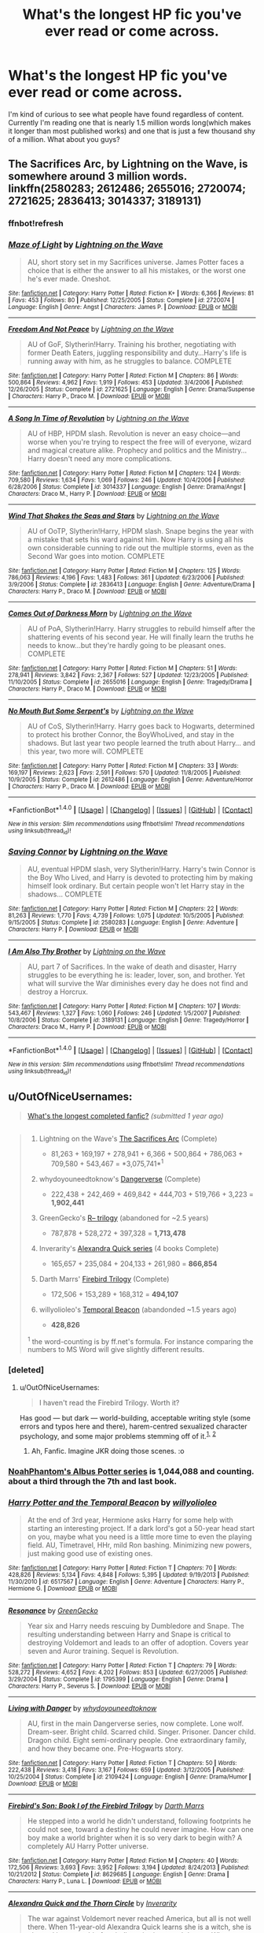 #+TITLE: What's the longest HP fic you've ever read or come across.

* What's the longest HP fic you've ever read or come across.
:PROPERTIES:
:Author: PhiloftheFuture2014
:Score: 22
:DateUnix: 1468591232.0
:DateShort: 2016-Jul-15
:FlairText: Discussion
:END:
I'm kind of curious to see what people have found regardless of content. Currently I'm reading one that is nearly 1.5 million words long(which makes it longer than most published works) and one that is just a few thousand shy of a million. What about you guys?


** The Sacrifices Arc, by Lightning on the Wave, is somewhere around 3 million words. linkffn(2580283; 2612486; 2655016; 2720074; 2721625; 2836413; 3014337; 3189131)
:PROPERTIES:
:Author: technoninja1
:Score: 9
:DateUnix: 1468594304.0
:DateShort: 2016-Jul-15
:END:

*** ffnbot!refresh
:PROPERTIES:
:Author: technoninja1
:Score: 2
:DateUnix: 1468610143.0
:DateShort: 2016-Jul-15
:END:


*** [[http://www.fanfiction.net/s/2720074/1/][*/Maze of Light/*]] by [[https://www.fanfiction.net/u/895946/Lightning-on-the-Wave][/Lightning on the Wave/]]

#+begin_quote
  AU, short story set in my Sacrifices universe. James Potter faces a choice that is either the answer to all his mistakes, or the worst one he's ever made. Oneshot.
#+end_quote

^{/Site/: [[http://www.fanfiction.net/][fanfiction.net]] *|* /Category/: Harry Potter *|* /Rated/: Fiction K+ *|* /Words/: 6,366 *|* /Reviews/: 81 *|* /Favs/: 453 *|* /Follows/: 80 *|* /Published/: 12/25/2005 *|* /Status/: Complete *|* /id/: 2720074 *|* /Language/: English *|* /Genre/: Angst *|* /Characters/: James P. *|* /Download/: [[http://www.ff2ebook.com/old/ffn-bot/index.php?id=2720074&source=ff&filetype=epub][EPUB]] or [[http://www.ff2ebook.com/old/ffn-bot/index.php?id=2720074&source=ff&filetype=mobi][MOBI]]}

--------------

[[http://www.fanfiction.net/s/2721625/1/][*/Freedom And Not Peace/*]] by [[https://www.fanfiction.net/u/895946/Lightning-on-the-Wave][/Lightning on the Wave/]]

#+begin_quote
  AU of GoF, Slytherin!Harry. Training his brother, negotiating with former Death Eaters, juggling responsibility and duty...Harry's life is running away with him, as he struggles to balance. COMPLETE
#+end_quote

^{/Site/: [[http://www.fanfiction.net/][fanfiction.net]] *|* /Category/: Harry Potter *|* /Rated/: Fiction M *|* /Chapters/: 86 *|* /Words/: 500,864 *|* /Reviews/: 4,962 *|* /Favs/: 1,919 *|* /Follows/: 453 *|* /Updated/: 3/4/2006 *|* /Published/: 12/26/2005 *|* /Status/: Complete *|* /id/: 2721625 *|* /Language/: English *|* /Genre/: Drama/Suspense *|* /Characters/: Harry P., Draco M. *|* /Download/: [[http://www.ff2ebook.com/old/ffn-bot/index.php?id=2721625&source=ff&filetype=epub][EPUB]] or [[http://www.ff2ebook.com/old/ffn-bot/index.php?id=2721625&source=ff&filetype=mobi][MOBI]]}

--------------

[[http://www.fanfiction.net/s/3014337/1/][*/A Song In Time of Revolution/*]] by [[https://www.fanfiction.net/u/895946/Lightning-on-the-Wave][/Lightning on the Wave/]]

#+begin_quote
  AU of HBP, HPDM slash. Revolution is never an easy choice---and worse when you're trying to respect the free will of everyone, wizard and magical creature alike. Prophecy and politics and the Ministry... Harry doesn't need any more complications.
#+end_quote

^{/Site/: [[http://www.fanfiction.net/][fanfiction.net]] *|* /Category/: Harry Potter *|* /Rated/: Fiction M *|* /Chapters/: 124 *|* /Words/: 709,580 *|* /Reviews/: 1,634 *|* /Favs/: 1,069 *|* /Follows/: 246 *|* /Updated/: 10/4/2006 *|* /Published/: 6/28/2006 *|* /Status/: Complete *|* /id/: 3014337 *|* /Language/: English *|* /Genre/: Drama/Angst *|* /Characters/: Draco M., Harry P. *|* /Download/: [[http://www.ff2ebook.com/old/ffn-bot/index.php?id=3014337&source=ff&filetype=epub][EPUB]] or [[http://www.ff2ebook.com/old/ffn-bot/index.php?id=3014337&source=ff&filetype=mobi][MOBI]]}

--------------

[[http://www.fanfiction.net/s/2836413/1/][*/Wind That Shakes the Seas and Stars/*]] by [[https://www.fanfiction.net/u/895946/Lightning-on-the-Wave][/Lightning on the Wave/]]

#+begin_quote
  AU of OoTP, Slytherin!Harry, HPDM slash. Snape begins the year with a mistake that sets his ward against him. Now Harry is using all his own considerable cunning to ride out the multiple storms, even as the Second War goes into motion. COMPLETE
#+end_quote

^{/Site/: [[http://www.fanfiction.net/][fanfiction.net]] *|* /Category/: Harry Potter *|* /Rated/: Fiction M *|* /Chapters/: 125 *|* /Words/: 786,063 *|* /Reviews/: 4,196 *|* /Favs/: 1,483 *|* /Follows/: 361 *|* /Updated/: 6/23/2006 *|* /Published/: 3/9/2006 *|* /Status/: Complete *|* /id/: 2836413 *|* /Language/: English *|* /Genre/: Adventure/Drama *|* /Characters/: Harry P., Draco M. *|* /Download/: [[http://www.ff2ebook.com/old/ffn-bot/index.php?id=2836413&source=ff&filetype=epub][EPUB]] or [[http://www.ff2ebook.com/old/ffn-bot/index.php?id=2836413&source=ff&filetype=mobi][MOBI]]}

--------------

[[http://www.fanfiction.net/s/2655016/1/][*/Comes Out of Darkness Morn/*]] by [[https://www.fanfiction.net/u/895946/Lightning-on-the-Wave][/Lightning on the Wave/]]

#+begin_quote
  AU of PoA, Slytherin!Harry. Harry struggles to rebuild himself after the shattering events of his second year. He will finally learn the truths he needs to know...but they're hardly going to be pleasant ones. COMPLETE
#+end_quote

^{/Site/: [[http://www.fanfiction.net/][fanfiction.net]] *|* /Category/: Harry Potter *|* /Rated/: Fiction M *|* /Chapters/: 51 *|* /Words/: 278,941 *|* /Reviews/: 3,842 *|* /Favs/: 2,367 *|* /Follows/: 527 *|* /Updated/: 12/23/2005 *|* /Published/: 11/10/2005 *|* /Status/: Complete *|* /id/: 2655016 *|* /Language/: English *|* /Genre/: Tragedy/Drama *|* /Characters/: Harry P., Draco M. *|* /Download/: [[http://www.ff2ebook.com/old/ffn-bot/index.php?id=2655016&source=ff&filetype=epub][EPUB]] or [[http://www.ff2ebook.com/old/ffn-bot/index.php?id=2655016&source=ff&filetype=mobi][MOBI]]}

--------------

[[http://www.fanfiction.net/s/2612486/1/][*/No Mouth But Some Serpent's/*]] by [[https://www.fanfiction.net/u/895946/Lightning-on-the-Wave][/Lightning on the Wave/]]

#+begin_quote
  AU of CoS, Slytherin!Harry. Harry goes back to Hogwarts, determined to protect his brother Connor, the BoyWhoLived, and stay in the shadows. But last year two people learned the truth about Harry... and this year, two more will. COMPLETE
#+end_quote

^{/Site/: [[http://www.fanfiction.net/][fanfiction.net]] *|* /Category/: Harry Potter *|* /Rated/: Fiction M *|* /Chapters/: 33 *|* /Words/: 169,197 *|* /Reviews/: 2,623 *|* /Favs/: 2,591 *|* /Follows/: 570 *|* /Updated/: 11/8/2005 *|* /Published/: 10/9/2005 *|* /Status/: Complete *|* /id/: 2612486 *|* /Language/: English *|* /Genre/: Adventure/Horror *|* /Characters/: Harry P., Draco M. *|* /Download/: [[http://www.ff2ebook.com/old/ffn-bot/index.php?id=2612486&source=ff&filetype=epub][EPUB]] or [[http://www.ff2ebook.com/old/ffn-bot/index.php?id=2612486&source=ff&filetype=mobi][MOBI]]}

--------------

*FanfictionBot*^{1.4.0} *|* [[[https://github.com/tusing/reddit-ffn-bot/wiki/Usage][Usage]]] | [[[https://github.com/tusing/reddit-ffn-bot/wiki/Changelog][Changelog]]] | [[[https://github.com/tusing/reddit-ffn-bot/issues/][Issues]]] | [[[https://github.com/tusing/reddit-ffn-bot/][GitHub]]] | [[[https://www.reddit.com/message/compose?to=tusing][Contact]]]

^{/New in this version: Slim recommendations using/ ffnbot!slim! /Thread recommendations using/ linksub(thread_id)!}
:PROPERTIES:
:Author: FanfictionBot
:Score: 1
:DateUnix: 1468610188.0
:DateShort: 2016-Jul-15
:END:


*** [[http://www.fanfiction.net/s/2580283/1/][*/Saving Connor/*]] by [[https://www.fanfiction.net/u/895946/Lightning-on-the-Wave][/Lightning on the Wave/]]

#+begin_quote
  AU, eventual HPDM slash, very Slytherin!Harry. Harry's twin Connor is the Boy Who Lived, and Harry is devoted to protecting him by making himself look ordinary. But certain people won't let Harry stay in the shadows... COMPLETE
#+end_quote

^{/Site/: [[http://www.fanfiction.net/][fanfiction.net]] *|* /Category/: Harry Potter *|* /Rated/: Fiction M *|* /Chapters/: 22 *|* /Words/: 81,263 *|* /Reviews/: 1,770 *|* /Favs/: 4,739 *|* /Follows/: 1,075 *|* /Updated/: 10/5/2005 *|* /Published/: 9/15/2005 *|* /Status/: Complete *|* /id/: 2580283 *|* /Language/: English *|* /Genre/: Adventure *|* /Characters/: Harry P. *|* /Download/: [[http://www.ff2ebook.com/old/ffn-bot/index.php?id=2580283&source=ff&filetype=epub][EPUB]] or [[http://www.ff2ebook.com/old/ffn-bot/index.php?id=2580283&source=ff&filetype=mobi][MOBI]]}

--------------

[[http://www.fanfiction.net/s/3189131/1/][*/I Am Also Thy Brother/*]] by [[https://www.fanfiction.net/u/895946/Lightning-on-the-Wave][/Lightning on the Wave/]]

#+begin_quote
  AU, part 7 of Sacrifices. In the wake of death and disaster, Harry struggles to be everything he is: leader, lover, son, and brother. Yet what will survive the War diminishes every day he does not find and destroy a Horcrux.
#+end_quote

^{/Site/: [[http://www.fanfiction.net/][fanfiction.net]] *|* /Category/: Harry Potter *|* /Rated/: Fiction M *|* /Chapters/: 107 *|* /Words/: 543,467 *|* /Reviews/: 1,327 *|* /Favs/: 1,060 *|* /Follows/: 246 *|* /Updated/: 1/5/2007 *|* /Published/: 10/8/2006 *|* /Status/: Complete *|* /id/: 3189131 *|* /Language/: English *|* /Genre/: Tragedy/Horror *|* /Characters/: Draco M., Harry P. *|* /Download/: [[http://www.ff2ebook.com/old/ffn-bot/index.php?id=3189131&source=ff&filetype=epub][EPUB]] or [[http://www.ff2ebook.com/old/ffn-bot/index.php?id=3189131&source=ff&filetype=mobi][MOBI]]}

--------------

*FanfictionBot*^{1.4.0} *|* [[[https://github.com/tusing/reddit-ffn-bot/wiki/Usage][Usage]]] | [[[https://github.com/tusing/reddit-ffn-bot/wiki/Changelog][Changelog]]] | [[[https://github.com/tusing/reddit-ffn-bot/issues/][Issues]]] | [[[https://github.com/tusing/reddit-ffn-bot/][GitHub]]] | [[[https://www.reddit.com/message/compose?to=tusing][Contact]]]

^{/New in this version: Slim recommendations using/ ffnbot!slim! /Thread recommendations using/ linksub(thread_id)!}
:PROPERTIES:
:Author: FanfictionBot
:Score: 1
:DateUnix: 1468610190.0
:DateShort: 2016-Jul-15
:END:


** u/OutOfNiceUsernames:
#+begin_quote
  [[https://www.reddit.com/r/HPfanfiction/comments/2ytpy0/whats_the_longest_completed_fanfic/][What's the longest completed fanfic?]] /(submitted 1 year ago)/
#+end_quote

** 
   :PROPERTIES:
   :CUSTOM_ID: section
   :END:

#+begin_quote

  #+begin_quote

    1. Lightning on the Wave's [[http://reddit-hpff.wikia.com/wiki/The_Sacrifices_Arc][The Sacrifices Arc]] (Complete)

       - 81,263 + 169,197 + 278,941 + 6,366 + 500,864 + 786,063 + 709,580 + 543,467 = *3,075,741*^{1}

    2. whydoyouneedtoknow's [[https://www.fanfiction.net/s/2109424/1/Living-with-Danger][Dangerverse]] (Complete)

       - 222,438 + 242,469 + 469,842 + 444,703 + 519,766 + 3,223 = *1,902,441*

    3. GreenGecko's [[https://www.fanfiction.net/s/1795399/1/Resonance][R-- trilogy]] (abandoned for ~2.5 years)

       - 787,878 + 528,272 + 397,328 = *1,713,478*

    4. Inverarity's [[https://www.fanfiction.net/s/3964606/1/Alexandra-Quick-and-the-Thorn-Circle][Alexandra Quick series]] (4 books Complete)\\

       - 165,657 + 235,084 + 204,133 + 261,980 = *866,854*

    5. Darth Marrs' [[https://www.fanfiction.net/s/8629685/1/Firebird-s-Son-Book-I-of-the-Firebird-Trilogy][Firebird Trilogy]] (Complete)

       - 172,506 + 153,289 + 168,312 = *494,107*

    6. willyolioleo's [[https://www.fanfiction.net/s/6517567][Temporal Beacon]] (abandonded ~1.5 years ago)

       - *428,826*

    ^{1} the word-counting is by ff.net's formula. For instance comparing the numbers to MS Word will give slightly different results.
  #+end_quote
#+end_quote
:PROPERTIES:
:Author: OutOfNiceUsernames
:Score: 9
:DateUnix: 1468598926.0
:DateShort: 2016-Jul-15
:END:

*** [deleted]
:PROPERTIES:
:Score: 5
:DateUnix: 1468630673.0
:DateShort: 2016-Jul-16
:END:

**** u/OutOfNiceUsernames:
#+begin_quote
  I haven't read the Firebird Trilogy. Worth it?
#+end_quote

Has good --- but dark --- world-building, acceptable writing style (some errors and typos here and there), harem-centred sexualized character psychology, and some major problems stemming off of it.^{[[https://www.reddit.com/r/HPfanfiction/comments/3fmkvh/whats_the_weirdest_most_out_of_place_thing_youve/ctq2dq4][1,]]} ^{[[https://www.reddit.com/r/HPfanfiction/comments/4ldr9v/looking_for_tasteful_harem_story/d3mk120][2]]}
:PROPERTIES:
:Author: OutOfNiceUsernames
:Score: 2
:DateUnix: 1468631863.0
:DateShort: 2016-Jul-16
:END:

***** Ah, Fanfic. Imagine JKR doing those scenes. :o
:PROPERTIES:
:Score: 2
:DateUnix: 1468636353.0
:DateShort: 2016-Jul-16
:END:


*** [[https://www.fanfiction.net/s/8417562/1/Albus-Potter-and-the-Global-Revelation][NoahPhantom's Albus Potter series]] is 1,044,088 and counting. about a third through the 7th and last book.
:PROPERTIES:
:Author: AndydaAlpaca
:Score: 3
:DateUnix: 1468833484.0
:DateShort: 2016-Jul-18
:END:


*** [[http://www.fanfiction.net/s/6517567/1/][*/Harry Potter and the Temporal Beacon/*]] by [[https://www.fanfiction.net/u/2620084/willyolioleo][/willyolioleo/]]

#+begin_quote
  At the end of 3rd year, Hermione asks Harry for some help with starting an interesting project. If a dark lord's got a 50-year head start on you, maybe what you need is a little more time to even the playing field. AU, Timetravel, HHr, mild Ron bashing. Minimizing new powers, just making good use of existing ones.
#+end_quote

^{/Site/: [[http://www.fanfiction.net/][fanfiction.net]] *|* /Category/: Harry Potter *|* /Rated/: Fiction T *|* /Chapters/: 70 *|* /Words/: 428,826 *|* /Reviews/: 5,134 *|* /Favs/: 4,848 *|* /Follows/: 5,395 *|* /Updated/: 9/19/2013 *|* /Published/: 11/30/2010 *|* /id/: 6517567 *|* /Language/: English *|* /Genre/: Adventure *|* /Characters/: Harry P., Hermione G. *|* /Download/: [[http://www.ff2ebook.com/old/ffn-bot/index.php?id=6517567&source=ff&filetype=epub][EPUB]] or [[http://www.ff2ebook.com/old/ffn-bot/index.php?id=6517567&source=ff&filetype=mobi][MOBI]]}

--------------

[[http://www.fanfiction.net/s/1795399/1/][*/Resonance/*]] by [[https://www.fanfiction.net/u/562135/GreenGecko][/GreenGecko/]]

#+begin_quote
  Year six and Harry needs rescuing by Dumbledore and Snape. The resulting understanding between Harry and Snape is critical to destroying Voldemort and leads to an offer of adoption. Covers year seven and Auror training. Sequel is Revolution.
#+end_quote

^{/Site/: [[http://www.fanfiction.net/][fanfiction.net]] *|* /Category/: Harry Potter *|* /Rated/: Fiction T *|* /Chapters/: 79 *|* /Words/: 528,272 *|* /Reviews/: 4,652 *|* /Favs/: 4,202 *|* /Follows/: 853 *|* /Updated/: 6/27/2005 *|* /Published/: 3/29/2004 *|* /Status/: Complete *|* /id/: 1795399 *|* /Language/: English *|* /Genre/: Drama *|* /Characters/: Harry P., Severus S. *|* /Download/: [[http://www.ff2ebook.com/old/ffn-bot/index.php?id=1795399&source=ff&filetype=epub][EPUB]] or [[http://www.ff2ebook.com/old/ffn-bot/index.php?id=1795399&source=ff&filetype=mobi][MOBI]]}

--------------

[[http://www.fanfiction.net/s/2109424/1/][*/Living with Danger/*]] by [[https://www.fanfiction.net/u/691439/whydoyouneedtoknow][/whydoyouneedtoknow/]]

#+begin_quote
  AU, first in the main Dangerverse series, now complete. Lone wolf. Dream-seer. Bright child. Scarred child. Singer. Prisoner. Dancer child. Dragon child. Eight semi-ordinary people. One extraordinary family, and how they became one. Pre-Hogwarts story.
#+end_quote

^{/Site/: [[http://www.fanfiction.net/][fanfiction.net]] *|* /Category/: Harry Potter *|* /Rated/: Fiction T *|* /Chapters/: 50 *|* /Words/: 222,438 *|* /Reviews/: 3,418 *|* /Favs/: 3,167 *|* /Follows/: 659 *|* /Updated/: 3/12/2005 *|* /Published/: 10/25/2004 *|* /Status/: Complete *|* /id/: 2109424 *|* /Language/: English *|* /Genre/: Drama/Humor *|* /Download/: [[http://www.ff2ebook.com/old/ffn-bot/index.php?id=2109424&source=ff&filetype=epub][EPUB]] or [[http://www.ff2ebook.com/old/ffn-bot/index.php?id=2109424&source=ff&filetype=mobi][MOBI]]}

--------------

[[http://www.fanfiction.net/s/8629685/1/][*/Firebird's Son: Book I of the Firebird Trilogy/*]] by [[https://www.fanfiction.net/u/1229909/Darth-Marrs][/Darth Marrs/]]

#+begin_quote
  He stepped into a world he didn't understand, following footprints he could not see, toward a destiny he could never imagine. How can one boy make a world brighter when it is so very dark to begin with? A completely AU Harry Potter universe.
#+end_quote

^{/Site/: [[http://www.fanfiction.net/][fanfiction.net]] *|* /Category/: Harry Potter *|* /Rated/: Fiction M *|* /Chapters/: 40 *|* /Words/: 172,506 *|* /Reviews/: 3,693 *|* /Favs/: 3,952 *|* /Follows/: 3,194 *|* /Updated/: 8/24/2013 *|* /Published/: 10/21/2012 *|* /Status/: Complete *|* /id/: 8629685 *|* /Language/: English *|* /Genre/: Drama *|* /Characters/: Harry P., Luna L. *|* /Download/: [[http://www.ff2ebook.com/old/ffn-bot/index.php?id=8629685&source=ff&filetype=epub][EPUB]] or [[http://www.ff2ebook.com/old/ffn-bot/index.php?id=8629685&source=ff&filetype=mobi][MOBI]]}

--------------

[[http://www.fanfiction.net/s/3964606/1/][*/Alexandra Quick and the Thorn Circle/*]] by [[https://www.fanfiction.net/u/1374917/Inverarity][/Inverarity/]]

#+begin_quote
  The war against Voldemort never reached America, but all is not well there. When 11-year-old Alexandra Quick learns she is a witch, she is plunged into a world of prejudices, intrigue, and danger. Who wants Alexandra dead, and why?
#+end_quote

^{/Site/: [[http://www.fanfiction.net/][fanfiction.net]] *|* /Category/: Harry Potter *|* /Rated/: Fiction K+ *|* /Chapters/: 29 *|* /Words/: 165,657 *|* /Reviews/: 520 *|* /Favs/: 660 *|* /Follows/: 211 *|* /Updated/: 12/24/2007 *|* /Published/: 12/23/2007 *|* /Status/: Complete *|* /id/: 3964606 *|* /Language/: English *|* /Genre/: Fantasy/Adventure *|* /Characters/: OC *|* /Download/: [[http://www.ff2ebook.com/old/ffn-bot/index.php?id=3964606&source=ff&filetype=epub][EPUB]] or [[http://www.ff2ebook.com/old/ffn-bot/index.php?id=3964606&source=ff&filetype=mobi][MOBI]]}

--------------

*FanfictionBot*^{1.4.0} *|* [[[https://github.com/tusing/reddit-ffn-bot/wiki/Usage][Usage]]] | [[[https://github.com/tusing/reddit-ffn-bot/wiki/Changelog][Changelog]]] | [[[https://github.com/tusing/reddit-ffn-bot/issues/][Issues]]] | [[[https://github.com/tusing/reddit-ffn-bot/][GitHub]]] | [[[https://www.reddit.com/message/compose?to=tusing][Contact]]]

^{/New in this version: Slim recommendations using/ ffnbot!slim! /Thread recommendations using/ linksub(thread_id)!}
:PROPERTIES:
:Author: FanfictionBot
:Score: 2
:DateUnix: 1468598957.0
:DateShort: 2016-Jul-15
:END:


** Top three longest fics I've read:

*A Marauder's Plan*, linkffn(8045114): 893k

*[[http://www.tthfanfic.org/Story-30822][Hermione Granger and the Boy Who Lived]]*: will be about 670k when finally done

*Patron*, linkffn(11080542): 543k
:PROPERTIES:
:Author: InquisitorCOC
:Score: 5
:DateUnix: 1468601534.0
:DateShort: 2016-Jul-15
:END:

*** [[http://www.fanfiction.net/s/8045114/1/][*/A Marauder's Plan/*]] by [[https://www.fanfiction.net/u/3926884/CatsAreCool][/CatsAreCool/]]

#+begin_quote
  Sirius decides to stay in England after escaping Hogwarts and makes protecting Harry his priority. AU GOF.
#+end_quote

^{/Site/: [[http://www.fanfiction.net/][fanfiction.net]] *|* /Category/: Harry Potter *|* /Rated/: Fiction T *|* /Chapters/: 87 *|* /Words/: 893,787 *|* /Reviews/: 9,365 *|* /Favs/: 8,992 *|* /Follows/: 9,562 *|* /Updated/: 6/13 *|* /Published/: 4/21/2012 *|* /Status/: Complete *|* /id/: 8045114 *|* /Language/: English *|* /Genre/: Family/Drama *|* /Characters/: Harry P., Sirius B. *|* /Download/: [[http://www.ff2ebook.com/old/ffn-bot/index.php?id=8045114&source=ff&filetype=epub][EPUB]] or [[http://www.ff2ebook.com/old/ffn-bot/index.php?id=8045114&source=ff&filetype=mobi][MOBI]]}

--------------

[[http://www.fanfiction.net/s/11080542/1/][*/Patron/*]] by [[https://www.fanfiction.net/u/2548648/Starfox5][/Starfox5/]]

#+begin_quote
  In an Alternate Universe where muggleborns are a tiny minority and stuck as third-class citizens, formally aligning herself with her best friend, the famous boy-who-lived, seemed a good idea. It did a lot to help Hermione's status in the exotic society of a fantastic world so very different from her own. And it allowed both of them to fight for a better life and better Britain.
#+end_quote

^{/Site/: [[http://www.fanfiction.net/][fanfiction.net]] *|* /Category/: Harry Potter *|* /Rated/: Fiction M *|* /Chapters/: 61 *|* /Words/: 542,633 *|* /Reviews/: 1,043 *|* /Favs/: 923 *|* /Follows/: 1,162 *|* /Updated/: 4/23 *|* /Published/: 2/28/2015 *|* /Status/: Complete *|* /id/: 11080542 *|* /Language/: English *|* /Genre/: Drama/Romance *|* /Characters/: <Harry P., Hermione G.> Albus D., Aberforth D. *|* /Download/: [[http://www.ff2ebook.com/old/ffn-bot/index.php?id=11080542&source=ff&filetype=epub][EPUB]] or [[http://www.ff2ebook.com/old/ffn-bot/index.php?id=11080542&source=ff&filetype=mobi][MOBI]]}

--------------

*FanfictionBot*^{1.4.0} *|* [[[https://github.com/tusing/reddit-ffn-bot/wiki/Usage][Usage]]] | [[[https://github.com/tusing/reddit-ffn-bot/wiki/Changelog][Changelog]]] | [[[https://github.com/tusing/reddit-ffn-bot/issues/][Issues]]] | [[[https://github.com/tusing/reddit-ffn-bot/][GitHub]]] | [[[https://www.reddit.com/message/compose?to=tusing][Contact]]]

^{/New in this version: Slim recommendations using/ ffnbot!slim! /Thread recommendations using/ linksub(thread_id)!}
:PROPERTIES:
:Author: FanfictionBot
:Score: 1
:DateUnix: 1468601569.0
:DateShort: 2016-Jul-15
:END:


** It's not completed, and I think it's abandoned, but I really liked "Prince of the Dark Kingdom" by "Mizuni-Sama". It was really well written. linkffn(3766574)
:PROPERTIES:
:Author: SleepingRegi
:Score: 3
:DateUnix: 1468719697.0
:DateShort: 2016-Jul-17
:END:

*** [[http://www.fanfiction.net/s/3766574/1/][*/Prince of the Dark Kingdom/*]] by [[https://www.fanfiction.net/u/1355498/Mizuni-sama][/Mizuni-sama/]]

#+begin_quote
  Ten years ago, Voldemort created his kingdom. Now a confused young wizard stumbles into it, and carves out a destiny. AU. Nondark Harry. MentorVoldemort. VII Ch.8 In which someone is dead, wounded, or kidnapped in every scene.
#+end_quote

^{/Site/: [[http://www.fanfiction.net/][fanfiction.net]] *|* /Category/: Harry Potter *|* /Rated/: Fiction M *|* /Chapters/: 147 *|* /Words/: 1,253,480 *|* /Reviews/: 10,836 *|* /Favs/: 6,467 *|* /Follows/: 5,805 *|* /Updated/: 6/17/2014 *|* /Published/: 9/3/2007 *|* /id/: 3766574 *|* /Language/: English *|* /Genre/: Drama/Adventure *|* /Characters/: Harry P., Voldemort *|* /Download/: [[http://www.ff2ebook.com/old/ffn-bot/index.php?id=3766574&source=ff&filetype=epub][EPUB]] or [[http://www.ff2ebook.com/old/ffn-bot/index.php?id=3766574&source=ff&filetype=mobi][MOBI]]}

--------------

*FanfictionBot*^{1.4.0} *|* [[[https://github.com/tusing/reddit-ffn-bot/wiki/Usage][Usage]]] | [[[https://github.com/tusing/reddit-ffn-bot/wiki/Changelog][Changelog]]] | [[[https://github.com/tusing/reddit-ffn-bot/issues/][Issues]]] | [[[https://github.com/tusing/reddit-ffn-bot/][GitHub]]] | [[[https://www.reddit.com/message/compose?to=tusing][Contact]]]

^{/New in this version: Slim recommendations using/ ffnbot!slim! /Thread recommendations using/ linksub(thread_id)!}
:PROPERTIES:
:Author: FanfictionBot
:Score: 1
:DateUnix: 1468719734.0
:DateShort: 2016-Jul-17
:END:


*** This is one of my favorite fanfictions I've read. There was a plot point in year 5 I think that I consider a slump but besides those few chapters it is great.
:PROPERTIES:
:Author: darkcloud5554
:Score: 1
:DateUnix: 1468735692.0
:DateShort: 2016-Jul-17
:END:


** One was the sequel to an H/Hr fic that adapted the plot of Dirty Dancing. I think it reached two million words though I can't be sure.

There's also linkffn(Prince of the Dark Kingdom) and linkffn(Harry Potter and the Fifth Element). Both exceed the million-word threshold, though the latter only covers summer and sixth year.

EDIT: Why the downvotes? Genuinely baffled.
:PROPERTIES:
:Author: Ihateseatbelts
:Score: 6
:DateUnix: 1468596908.0
:DateShort: 2016-Jul-15
:END:

*** [[http://www.fanfiction.net/s/3766574/1/][*/Prince of the Dark Kingdom/*]] by [[https://www.fanfiction.net/u/1355498/Mizuni-sama][/Mizuni-sama/]]

#+begin_quote
  Ten years ago, Voldemort created his kingdom. Now a confused young wizard stumbles into it, and carves out a destiny. AU. Nondark Harry. MentorVoldemort. VII Ch.8 In which someone is dead, wounded, or kidnapped in every scene.
#+end_quote

^{/Site/: [[http://www.fanfiction.net/][fanfiction.net]] *|* /Category/: Harry Potter *|* /Rated/: Fiction M *|* /Chapters/: 147 *|* /Words/: 1,253,480 *|* /Reviews/: 10,836 *|* /Favs/: 6,467 *|* /Follows/: 5,805 *|* /Updated/: 6/17/2014 *|* /Published/: 9/3/2007 *|* /id/: 3766574 *|* /Language/: English *|* /Genre/: Drama/Adventure *|* /Characters/: Harry P., Voldemort *|* /Download/: [[http://www.ff2ebook.com/old/ffn-bot/index.php?id=3766574&source=ff&filetype=epub][EPUB]] or [[http://www.ff2ebook.com/old/ffn-bot/index.php?id=3766574&source=ff&filetype=mobi][MOBI]]}

--------------

*FanfictionBot*^{1.4.0} *|* [[[https://github.com/tusing/reddit-ffn-bot/wiki/Usage][Usage]]] | [[[https://github.com/tusing/reddit-ffn-bot/wiki/Changelog][Changelog]]] | [[[https://github.com/tusing/reddit-ffn-bot/issues/][Issues]]] | [[[https://github.com/tusing/reddit-ffn-bot/][GitHub]]] | [[[https://www.reddit.com/message/compose?to=tusing][Contact]]]

^{/New in this version: Slim recommendations using/ ffnbot!slim! /Thread recommendations using/ linksub(thread_id)!}
:PROPERTIES:
:Author: FanfictionBot
:Score: 3
:DateUnix: 1468596935.0
:DateShort: 2016-Jul-15
:END:


*** I'm actually reading HP and the fifth element right now...
:PROPERTIES:
:Author: PhiloftheFuture2014
:Score: 1
:DateUnix: 1468601988.0
:DateShort: 2016-Jul-15
:END:

**** Apologies for not being psychic, I guess?
:PROPERTIES:
:Author: Ihateseatbelts
:Score: 6
:DateUnix: 1468603319.0
:DateShort: 2016-Jul-15
:END:


*** How's Fifth Element? It's on my to-read list, but last time I started reading it, I couldn't get past the first chapter. Seemed unnecessarily wordy and slow.

Does it pick up? Is it worth sticking through?
:PROPERTIES:
:Author: ajford
:Score: 1
:DateUnix: 1468602727.0
:DateShort: 2016-Jul-15
:END:

**** YMMV. SuperClueless!Harry, GeniusIgnoramus!Hermione, Aurors training sixth-years, loads of battles, ancient/foreign magic, politics, etc.

Essentially, it's ridiculously melodramatic in everything that it does. It falls a little tone-deaf in some places (most notably in its portrayal of some non-British characters) and the romantic tension between pretty much everyone is played up to unrealistic levels, but I'm being hypercritical here.

If you want a generous spoon of epicness in every other chapter, then this is the fic for you.
:PROPERTIES:
:Author: Ihateseatbelts
:Score: 2
:DateUnix: 1468603918.0
:DateShort: 2016-Jul-15
:END:


**** It's terrible
:PROPERTIES:
:Author: Lord_Anarchy
:Score: 2
:DateUnix: 1468606647.0
:DateShort: 2016-Jul-15
:END:


**** I mean I liked it, but it might be polarizing.
:PROPERTIES:
:Score: 1
:DateUnix: 1468606779.0
:DateShort: 2016-Jul-15
:END:

***** Lol, based on the replies to my question, definitely polarizing.
:PROPERTIES:
:Author: ajford
:Score: 1
:DateUnix: 1468611254.0
:DateShort: 2016-Jul-16
:END:


**** It has a potions!Ginny and extended Harry-Sue/female OC-Sue scenes.
:PROPERTIES:
:Author: MacsenWledig
:Score: 1
:DateUnix: 1468778820.0
:DateShort: 2016-Jul-17
:END:


** Completed? Single or series included?
:PROPERTIES:
:Author: tanandblack
:Score: 2
:DateUnix: 1468593967.0
:DateShort: 2016-Jul-15
:END:

*** Doesn't really matter. I guess all of the above since even if it is a series it still takes a lot of dedication and talent to come up with something that long.
:PROPERTIES:
:Author: PhiloftheFuture2014
:Score: 1
:DateUnix: 1468602067.0
:DateShort: 2016-Jul-15
:END:


** Is linkffn(The Legacy by storytellerSPW) still going strong?
:PROPERTIES:
:Author: Ch1pp
:Score: 2
:DateUnix: 1468605012.0
:DateShort: 2016-Jul-15
:END:

*** [[http://www.fanfiction.net/s/9774121/1/][*/The Legacy/*]] by [[https://www.fanfiction.net/u/5180238/storytellerSpW][/storytellerSpW/]]

#+begin_quote
  A book left by Sirius opens Harry's eyes as he delves into the mysteries of magic, learns about the realities of a war, and shifts towards the Grey. Meanwhile, Daphne Greengrass is faced with an unusual solution that involves the Boy-Who-Lived, but could be more trouble than it's worth. And in the end, there is always a price to be paid for everything. HP/DG Contract, 6-7th year
#+end_quote

^{/Site/: [[http://www.fanfiction.net/][fanfiction.net]] *|* /Category/: Harry Potter *|* /Rated/: Fiction M *|* /Chapters/: 81 *|* /Words/: 725,164 *|* /Reviews/: 2,897 *|* /Favs/: 3,278 *|* /Follows/: 4,090 *|* /Updated/: 6/5 *|* /Published/: 10/18/2013 *|* /id/: 9774121 *|* /Language/: English *|* /Genre/: Drama/Friendship *|* /Characters/: <Harry P., Daphne G.> Ron W., Hermione G. *|* /Download/: [[http://www.ff2ebook.com/old/ffn-bot/index.php?id=9774121&source=ff&filetype=epub][EPUB]] or [[http://www.ff2ebook.com/old/ffn-bot/index.php?id=9774121&source=ff&filetype=mobi][MOBI]]}

--------------

*FanfictionBot*^{1.4.0} *|* [[[https://github.com/tusing/reddit-ffn-bot/wiki/Usage][Usage]]] | [[[https://github.com/tusing/reddit-ffn-bot/wiki/Changelog][Changelog]]] | [[[https://github.com/tusing/reddit-ffn-bot/issues/][Issues]]] | [[[https://github.com/tusing/reddit-ffn-bot/][GitHub]]] | [[[https://www.reddit.com/message/compose?to=tusing][Contact]]]

^{/New in this version: Slim recommendations using/ ffnbot!slim! /Thread recommendations using/ linksub(thread_id)!}
:PROPERTIES:
:Author: FanfictionBot
:Score: 1
:DateUnix: 1468605051.0
:DateShort: 2016-Jul-15
:END:


*** Yeah, it's still going. The update rate has slowed down though.
:PROPERTIES:
:Score: 1
:DateUnix: 1468606840.0
:DateShort: 2016-Jul-15
:END:


*** 81 chapters? I'm pretty sure I gave up on it around 50, after they'd spent about 20 at Grimmauld Place.
:PROPERTIES:
:Author: jaysrule24
:Score: 1
:DateUnix: 1468625162.0
:DateShort: 2016-Jul-16
:END:

**** Yeah, I gave up somewhere around when they regrew Daphne's eye. It just dragged on and on and on...
:PROPERTIES:
:Author: Ch1pp
:Score: 1
:DateUnix: 1468626677.0
:DateShort: 2016-Jul-16
:END:

***** I remember that! Not sure how much further after that I made it, but it just got ridiculous and I couldn't handle it anymore.
:PROPERTIES:
:Author: jaysrule24
:Score: 1
:DateUnix: 1468627965.0
:DateShort: 2016-Jul-16
:END:


** [deleted]
:PROPERTIES:
:Score: 2
:DateUnix: 1468729500.0
:DateShort: 2016-Jul-17
:END:

*** [[http://www.fanfiction.net/s/7613196/1/][*/The Pureblood Pretense/*]] by [[https://www.fanfiction.net/u/3489773/murkybluematter][/murkybluematter/]]

#+begin_quote
  Harriett Potter dreams of going to Hogwarts, but in an AU where the school only accepts purebloods, the only way to reach her goal is to switch places with her pureblood cousin---the only problem? Her cousin is a boy. Alanna the Lioness take on HP.
#+end_quote

^{/Site/: [[http://www.fanfiction.net/][fanfiction.net]] *|* /Category/: Harry Potter *|* /Rated/: Fiction T *|* /Chapters/: 22 *|* /Words/: 229,389 *|* /Reviews/: 627 *|* /Favs/: 1,289 *|* /Follows/: 457 *|* /Updated/: 6/20/2012 *|* /Published/: 12/5/2011 *|* /Status/: Complete *|* /id/: 7613196 *|* /Language/: English *|* /Genre/: Adventure/Friendship *|* /Characters/: Harry P., Draco M. *|* /Download/: [[http://www.ff2ebook.com/old/ffn-bot/index.php?id=7613196&source=ff&filetype=epub][EPUB]] or [[http://www.ff2ebook.com/old/ffn-bot/index.php?id=7613196&source=ff&filetype=mobi][MOBI]]}

--------------

[[http://www.fanfiction.net/s/11911497/1/][*/The Futile Facade/*]] by [[https://www.fanfiction.net/u/3489773/murkybluematter][/murkybluematter/]]

#+begin_quote
  Harriet Potter is back for a fourth year of quietly masquerading as her pureblooded cousin in order to pursue her dream. There are those in the Wizarding World who refuse to see her fade into the background, however, and when the forces she's been ignoring conspire to bring her to the fore, it will take everything she has to see her artifice through. Alanna the Lioness take on HP4.
#+end_quote

^{/Site/: [[http://www.fanfiction.net/][fanfiction.net]] *|* /Category/: Harry Potter *|* /Rated/: Fiction T *|* /Chapters/: 3 *|* /Words/: 95,729 *|* /Reviews/: 737 *|* /Favs/: 609 *|* /Follows/: 630 *|* /Updated/: 6/13 *|* /Published/: 4/23 *|* /id/: 11911497 *|* /Language/: English *|* /Genre/: Adventure/Drama *|* /Characters/: Harry P., OC *|* /Download/: [[http://www.ff2ebook.com/old/ffn-bot/index.php?id=11911497&source=ff&filetype=epub][EPUB]] or [[http://www.ff2ebook.com/old/ffn-bot/index.php?id=11911497&source=ff&filetype=mobi][MOBI]]}

--------------

[[http://www.fanfiction.net/s/10041727/1/][*/The Ambiguous Artifice/*]] by [[https://www.fanfiction.net/u/3489773/murkybluematter][/murkybluematter/]]

#+begin_quote
  Harriet Potter's third year masquerading as a pureblood boy promises to be even more complicated than the last two. All she wants is to get through her studies unimpeded, but with pureblood politics, ancient artifacts, and adolescent hormones getting in the way... well, at least she's up to the challenge. Alanna the Lioness take on HP, book three.
#+end_quote

^{/Site/: [[http://www.fanfiction.net/][fanfiction.net]] *|* /Category/: Harry Potter *|* /Rated/: Fiction T *|* /Chapters/: 16 *|* /Words/: 388,266 *|* /Reviews/: 2,528 *|* /Favs/: 1,182 *|* /Follows/: 1,163 *|* /Updated/: 3/31 *|* /Published/: 1/21/2014 *|* /Status/: Complete *|* /id/: 10041727 *|* /Language/: English *|* /Genre/: Adventure/Friendship *|* /Download/: [[http://www.ff2ebook.com/old/ffn-bot/index.php?id=10041727&source=ff&filetype=epub][EPUB]] or [[http://www.ff2ebook.com/old/ffn-bot/index.php?id=10041727&source=ff&filetype=mobi][MOBI]]}

--------------

[[http://www.fanfiction.net/s/8239413/1/][*/The Serpentine Subterfuge/*]] by [[https://www.fanfiction.net/u/3489773/murkybluematter][/murkybluematter/]]

#+begin_quote
  Harriett Potter survived her first year masquerading as a pureblooded boy, but sinister forces are now moving through the wizarding world, and when something sinister starts moving through Hogwarts as well, Harry and her friends are pulled into another maelstrom---whether Harry likes it or not. Book two. Alanna the Lioness take on HP.
#+end_quote

^{/Site/: [[http://www.fanfiction.net/][fanfiction.net]] *|* /Category/: Harry Potter *|* /Rated/: Fiction T *|* /Chapters/: 14 *|* /Words/: 338,096 *|* /Reviews/: 1,229 *|* /Favs/: 1,044 *|* /Follows/: 593 *|* /Updated/: 12/29/2013 *|* /Published/: 6/20/2012 *|* /Status/: Complete *|* /id/: 8239413 *|* /Language/: English *|* /Genre/: Adventure/Friendship *|* /Characters/: Harry P., Draco M. *|* /Download/: [[http://www.ff2ebook.com/old/ffn-bot/index.php?id=8239413&source=ff&filetype=epub][EPUB]] or [[http://www.ff2ebook.com/old/ffn-bot/index.php?id=8239413&source=ff&filetype=mobi][MOBI]]}

--------------

*FanfictionBot*^{1.4.0} *|* [[[https://github.com/tusing/reddit-ffn-bot/wiki/Usage][Usage]]] | [[[https://github.com/tusing/reddit-ffn-bot/wiki/Changelog][Changelog]]] | [[[https://github.com/tusing/reddit-ffn-bot/issues/][Issues]]] | [[[https://github.com/tusing/reddit-ffn-bot/][GitHub]]] | [[[https://www.reddit.com/message/compose?to=tusing][Contact]]]

^{/New in this version: Slim recommendations using/ ffnbot!slim! /Thread recommendations using/ linksub(thread_id)!}
:PROPERTIES:
:Author: FanfictionBot
:Score: 1
:DateUnix: 1468776518.0
:DateShort: 2016-Jul-17
:END:


** Well, HPMOR is silly long, of course. Not much more to say.

Longest I've fully read is probably [[http://tvtropes.org/pmwiki/pmwiki.php/Fanfic/HogwartsExposedTimeline][Hogwarts Exposed Timeline]] (warning - TV Tropes link). There's 500 chapters, many of them in several sections, a few of them have interludes, and pretty much everything is a good thousand words long, if not longer.\\
It's definitely the longest fic I've ever seen, in /any/ fandom, in terms of the sheer amount of chapters - not counting the snippets of MLP Loops as chapters, anyway.

Longest HP fic I've ever /came across/ - aside from Hogwarts Exposed Timeline, for which I have no idea what the word count is - is probably A Third Path To The Future. linkffn(9443327)\\
I haven't actually read it, obviously, but I'm seriously considering that if I ever have a particularly free day (or, preferably, two or three).
:PROPERTIES:
:Author: yourrabbithadwritten
:Score: 2
:DateUnix: 1468772564.0
:DateShort: 2016-Jul-17
:END:

*** [[http://www.fanfiction.net/s/9443327/1/][*/A Third Path to the Future/*]] by [[https://www.fanfiction.net/u/4785338/Vimesenthusiast][/Vimesenthusiast/]]

#+begin_quote
  Rescued from the Negative Zone by the Fantastic Four, Harry Potter discovers he is a mutant and decides to take up the cause of equality between mutants and humans (among other causes). How will a dimensionally displaced Harry Potter, one who is extremely intelligent, proactive and not afraid to get his hands dirty effect the marvel universe? Pairings: Harry/Jean/Ororo/others pos.
#+end_quote

^{/Site/: [[http://www.fanfiction.net/][fanfiction.net]] *|* /Category/: Harry Potter + Marvel Crossover *|* /Rated/: Fiction M *|* /Chapters/: 27 *|* /Words/: 1,169,096 *|* /Reviews/: 3,796 *|* /Favs/: 5,835 *|* /Follows/: 5,695 *|* /Updated/: 5/24 *|* /Published/: 6/30/2013 *|* /id/: 9443327 *|* /Language/: English *|* /Genre/: Adventure/Romance *|* /Characters/: Harry P. *|* /Download/: [[http://www.ff2ebook.com/old/ffn-bot/index.php?id=9443327&source=ff&filetype=epub][EPUB]] or [[http://www.ff2ebook.com/old/ffn-bot/index.php?id=9443327&source=ff&filetype=mobi][MOBI]]}

--------------

*FanfictionBot*^{1.4.0} *|* [[[https://github.com/tusing/reddit-ffn-bot/wiki/Usage][Usage]]] | [[[https://github.com/tusing/reddit-ffn-bot/wiki/Changelog][Changelog]]] | [[[https://github.com/tusing/reddit-ffn-bot/issues/][Issues]]] | [[[https://github.com/tusing/reddit-ffn-bot/][GitHub]]] | [[[https://www.reddit.com/message/compose?to=tusing][Contact]]]

^{/New in this version: Slim recommendations using/ ffnbot!slim! /Thread recommendations using/ linksub(thread_id)!}
:PROPERTIES:
:Author: FanfictionBot
:Score: 1
:DateUnix: 1468772572.0
:DateShort: 2016-Jul-17
:END:


** linkffn(The Brave New World by bellerophon30) is nearly 900k. It's a little campy, Dubles-bashy, etc, but I think it's a great read. Indy!Harry goes to America, and all that sappy goodness.

Out of curiosity, what fic are you reading that's 1.5 million?
:PROPERTIES:
:Author: ajford
:Score: 1
:DateUnix: 1468602584.0
:DateShort: 2016-Jul-15
:END:

*** [[http://www.fanfiction.net/s/2697521/1/][*/The Brave New World/*]] by [[https://www.fanfiction.net/u/712211/bellerophon30][/bellerophon30/]]

#+begin_quote
  A sixth and seventh year story, totally AU. Harry decides that his life expectancy will be greatly enhanced if leaves Dumbledore and Voldemort behind. Destination: The US.
#+end_quote

^{/Site/: [[http://www.fanfiction.net/][fanfiction.net]] *|* /Category/: Harry Potter *|* /Rated/: Fiction T *|* /Chapters/: 40 *|* /Words/: 890,279 *|* /Reviews/: 2,128 *|* /Favs/: 3,476 *|* /Follows/: 1,485 *|* /Updated/: 9/30/2007 *|* /Published/: 12/11/2005 *|* /Status/: Complete *|* /id/: 2697521 *|* /Language/: English *|* /Genre/: Drama/Humor *|* /Characters/: Harry P., OC *|* /Download/: [[http://www.ff2ebook.com/old/ffn-bot/index.php?id=2697521&source=ff&filetype=epub][EPUB]] or [[http://www.ff2ebook.com/old/ffn-bot/index.php?id=2697521&source=ff&filetype=mobi][MOBI]]}

--------------

*FanfictionBot*^{1.4.0} *|* [[[https://github.com/tusing/reddit-ffn-bot/wiki/Usage][Usage]]] | [[[https://github.com/tusing/reddit-ffn-bot/wiki/Changelog][Changelog]]] | [[[https://github.com/tusing/reddit-ffn-bot/issues/][Issues]]] | [[[https://github.com/tusing/reddit-ffn-bot/][GitHub]]] | [[[https://www.reddit.com/message/compose?to=tusing][Contact]]]

^{/New in this version: Slim recommendations using/ ffnbot!slim! /Thread recommendations using/ linksub(thread_id)!}
:PROPERTIES:
:Author: FanfictionBot
:Score: 1
:DateUnix: 1468602616.0
:DateShort: 2016-Jul-15
:END:


*** I second this. It was a fun read, even if some parts were cliched.
:PROPERTIES:
:Score: 1
:DateUnix: 1468606819.0
:DateShort: 2016-Jul-15
:END:


*** I love this fic. Sure, it has a ton of the "indy!Harry transfers to a new school" flaws, but the new school is in the Motherland.
:PROPERTIES:
:Author: yarglethatblargle
:Score: 1
:DateUnix: 1468622743.0
:DateShort: 2016-Jul-16
:END:


*** When does this improve? I keep trying to read it, but the beginning chapters are painful in how noobish the writing is. I can deal with the cliche tropes, but the writer is so clearly new to fanfic writing in the beginning. Clearly it improves at some point, since people seem to like it, but how long until the writing becomes readable, much less good?
:PROPERTIES:
:Author: Selofain
:Score: 1
:DateUnix: 1468643627.0
:DateShort: 2016-Jul-16
:END:

**** Can't really say, it's been a fair while since I last +wrote+ read it. But perhaps it's not your cup of tea? If you don't like it, then feel free to pursue another story. Not every story is for everyone.
:PROPERTIES:
:Author: ajford
:Score: 1
:DateUnix: 1468862640.0
:DateShort: 2016-Jul-18
:END:

***** It does sound interesting though, and it's recommended fairly often. I often see writers improve dramatically after 100k-200k words, so the bulk of the fic should have great writing. I do want to read that. But that means I have to struggle through a writer's early awkwardness until they get the hang of what they're doing.

I guess I'll just keep chipping away at it and if it doesn't become readable halfway through, then I'll know it's not for me. (And continue lamenting how terrible writers become popular through sheer volume.)
:PROPERTIES:
:Author: Selofain
:Score: 1
:DateUnix: 1468879484.0
:DateShort: 2016-Jul-19
:END:


** The longest ones I've read are:

linkffn(4714715)

linkffn(2697521)
:PROPERTIES:
:Score: 1
:DateUnix: 1468606968.0
:DateShort: 2016-Jul-15
:END:

*** [[http://www.fanfiction.net/s/4714715/1/][*/Renegade Cause/*]] by [[https://www.fanfiction.net/u/1613119/Silens-Cursor][/Silens Cursor/]]

#+begin_quote
  A difference of a few seconds can change a life. The difference of a few minutes stained Harry's hands with blood - but for the Dark Lord, it was insufficient. After all, you do not need to kill a man to utterly destroy him. Harry/Tonks
#+end_quote

^{/Site/: [[http://www.fanfiction.net/][fanfiction.net]] *|* /Category/: Harry Potter *|* /Rated/: Fiction M *|* /Chapters/: 48 *|* /Words/: 507,606 *|* /Reviews/: 1,371 *|* /Favs/: 2,178 *|* /Follows/: 1,494 *|* /Updated/: 2/26/2012 *|* /Published/: 12/13/2008 *|* /Status/: Complete *|* /id/: 4714715 *|* /Language/: English *|* /Genre/: Tragedy/Crime *|* /Characters/: Harry P., N. Tonks *|* /Download/: [[http://www.ff2ebook.com/old/ffn-bot/index.php?id=4714715&source=ff&filetype=epub][EPUB]] or [[http://www.ff2ebook.com/old/ffn-bot/index.php?id=4714715&source=ff&filetype=mobi][MOBI]]}

--------------

[[http://www.fanfiction.net/s/2697521/1/][*/The Brave New World/*]] by [[https://www.fanfiction.net/u/712211/bellerophon30][/bellerophon30/]]

#+begin_quote
  A sixth and seventh year story, totally AU. Harry decides that his life expectancy will be greatly enhanced if leaves Dumbledore and Voldemort behind. Destination: The US.
#+end_quote

^{/Site/: [[http://www.fanfiction.net/][fanfiction.net]] *|* /Category/: Harry Potter *|* /Rated/: Fiction T *|* /Chapters/: 40 *|* /Words/: 890,279 *|* /Reviews/: 2,128 *|* /Favs/: 3,476 *|* /Follows/: 1,485 *|* /Updated/: 9/30/2007 *|* /Published/: 12/11/2005 *|* /Status/: Complete *|* /id/: 2697521 *|* /Language/: English *|* /Genre/: Drama/Humor *|* /Characters/: Harry P., OC *|* /Download/: [[http://www.ff2ebook.com/old/ffn-bot/index.php?id=2697521&source=ff&filetype=epub][EPUB]] or [[http://www.ff2ebook.com/old/ffn-bot/index.php?id=2697521&source=ff&filetype=mobi][MOBI]]}

--------------

*FanfictionBot*^{1.4.0} *|* [[[https://github.com/tusing/reddit-ffn-bot/wiki/Usage][Usage]]] | [[[https://github.com/tusing/reddit-ffn-bot/wiki/Changelog][Changelog]]] | [[[https://github.com/tusing/reddit-ffn-bot/issues/][Issues]]] | [[[https://github.com/tusing/reddit-ffn-bot/][GitHub]]] | [[[https://www.reddit.com/message/compose?to=tusing][Contact]]]

^{/New in this version: Slim recommendations using/ ffnbot!slim! /Thread recommendations using/ linksub(thread_id)!}
:PROPERTIES:
:Author: FanfictionBot
:Score: 1
:DateUnix: 1468606973.0
:DateShort: 2016-Jul-15
:END:


** 3 million word series, lots of OC, its unique. loads of smut, invovles elemntal magic and elemental forms(Hermine's younger sister basically becomes a humanized Raichu at will), necromancy, turning muggles into mindless slaves to sell drugs, bondage, harry meets girls by saving them from predators so ofc they fall in love with him. open polygamy harem. angst. never even made it through half of the first story in the series. it goes from like 4 chapters of no smut and plot to like 1 superlong smut chapter then back to small smut it's weird.

[[http://www.hpfanficarchive.com/stories/viewseries.php?seriesid=35]]
:PROPERTIES:
:Author: k-k-KFC
:Score: 1
:DateUnix: 1468617653.0
:DateShort: 2016-Jul-16
:END:


** [[http://bobmin.fanficauthors.net/Sunset_Over_Britain/index/]]

Word count: 378,513

[[http://bobmin.fanficauthors.net/Sunrise_Over_Britain/index/]]

Word count: 648,987

A grand total of 1027500 words.
:PROPERTIES:
:Author: DZCreeper
:Score: 1
:DateUnix: 1468618015.0
:DateShort: 2016-Jul-16
:END:


** The Sacrifices arc, which has already been linked, is the longest fic I've read, as far as I know.
:PROPERTIES:
:Author: jfinner1
:Score: 1
:DateUnix: 1468618357.0
:DateShort: 2016-Jul-16
:END:


** Longest single fic: /A Marauder's Plan/, just under 900k words. Longest series: the core 5 stories of the Dangerverse series, about 1.8 million words, although I admit I skimmed over a lot of it. (For comparison, the canon books total nearly 1.1 million words.)
:PROPERTIES:
:Author: TheWhiteSquirrel
:Score: 1
:DateUnix: 1468671303.0
:DateShort: 2016-Jul-16
:END:

